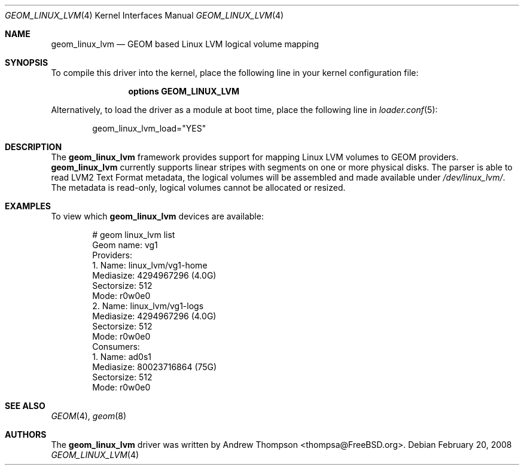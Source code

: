 .\"
.\" Copyright (c) 2008 Andrew Thompson
.\" All rights reserved.
.\"
.\" Redistribution and use in source and binary forms, with or without
.\" modification, are permitted provided that the following conditions
.\" are met:
.\" 1. Redistributions of source code must retain the above copyright
.\"    notice, this list of conditions and the following disclaimer.
.\" 2. Redistributions in binary form must reproduce the above copyright
.\"    notice, this list of conditions and the following disclaimer in the
.\"    documentation and/or other materials provided with the distribution.
.\"
.\" THIS SOFTWARE IS PROVIDED BY THE AUTHOR AND CONTRIBUTORS ``AS IS'' AND
.\" ANY EXPRESS OR IMPLIED WARRANTIES, INCLUDING, BUT NOT LIMITED TO, THE
.\" IMPLIED WARRANTIES OF MERCHANTABILITY AND FITNESS FOR A PARTICULAR PURPOSE
.\" ARE DISCLAIMED.  IN NO EVENT SHALL THE AUTHOR OR CONTRIBUTORS BE LIABLE
.\" FOR ANY DIRECT, INDIRECT, INCIDENTAL, SPECIAL, EXEMPLARY, OR CONSEQUENTIAL
.\" DAMAGES (INCLUDING, BUT NOT LIMITED TO, PROCUREMENT OF SUBSTITUTE GOODS
.\" OR SERVICES; LOSS OF USE, DATA, OR PROFITS; OR BUSINESS INTERRUPTION)
.\" HOWEVER CAUSED AND ON ANY THEORY OF LIABILITY, WHETHER IN CONTRACT, STRICT
.\" LIABILITY, OR TORT (INCLUDING NEGLIGENCE OR OTHERWISE) ARISING IN ANY WAY
.\" OUT OF THE USE OF THIS SOFTWARE, EVEN IF ADVISED OF THE POSSIBILITY OF
.\" SUCH DAMAGE.
.\"
.\" $FreeBSD: stable/9/share/man/man4/geom_linux_lvm.4 206622 2010-04-14 19:08:06Z uqs $
.\"
.Dd February 20, 2008
.Dt GEOM_LINUX_LVM 4
.Os
.Sh NAME
.Nm geom_linux_lvm
.Nd "GEOM based Linux LVM logical volume mapping"
.Sh SYNOPSIS
To compile this driver into the kernel,
place the following line in your
kernel configuration file:
.Bd -ragged -offset indent
.Cd "options GEOM_LINUX_LVM"
.Ed
.Pp
Alternatively, to load the driver as a
module at boot time, place the following line in
.Xr loader.conf 5 :
.Bd -literal -offset indent
geom_linux_lvm_load="YES"
.Ed
.Sh DESCRIPTION
The
.Nm
framework provides support for mapping Linux LVM volumes to GEOM providers.
.Nm
currently supports linear stripes with segments on one or more physical disks.
The parser is able to read LVM2 Text Format metadata, the logical volumes will
be assembled and made available under
.Pa /dev/linux_lvm/ .
The metadata is read-only, logical volumes cannot be allocated or resized.
.Sh EXAMPLES
To view which
.Nm
devices are available:
.Bd -literal -offset indent
# geom linux_lvm list
Geom name: vg1
Providers:
1. Name: linux_lvm/vg1-home
   Mediasize: 4294967296 (4.0G)
   Sectorsize: 512
   Mode: r0w0e0
2. Name: linux_lvm/vg1-logs
   Mediasize: 4294967296 (4.0G)
   Sectorsize: 512
   Mode: r0w0e0
Consumers:
1. Name: ad0s1
   Mediasize: 80023716864 (75G)
   Sectorsize: 512
   Mode: r0w0e0
.Ed
.Sh SEE ALSO
.Xr GEOM 4 ,
.Xr geom 8
.Sh AUTHORS
.An -nosplit
The
.Nm
driver was written by
.An "Andrew Thompson" Aq thompsa@FreeBSD.org .
